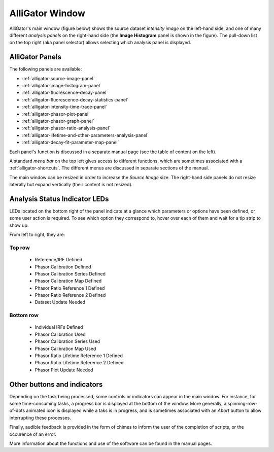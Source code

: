 .. _alligator-main-window:

AlliGator Window
==================

AlliGator's main window (figure below) shows the source dataset
*intensity image* on the left-hand side, and one of many different
*analysis panels* on the right-hand side (the **Image Histogram** 
panel is shown in the figure). The pull-down list on the top right
(aka panel selector) allows selecting which analysis panel is displayed.

.. image:: images/AlliGator-Main-Window.png
   :width: 100%
   
AlliGator Panels
----------------

The following panels are available:

- :ref:`alligator-source-image-panel`
- :ref:`alligator-image-histogram-panel`
- :ref:`alligator-fluorescence-decay-panel`
- :ref:`alligator-fluorescence-decay-statistics-panel`
- :ref:`alligator-intensity-time-trace-panel`
- :ref:`alligator-phasor-plot-panel`
- :ref:`alligator-phasor-graph-panel`
- :ref:`alligator-phasor-ratio-analysis-panel`
- :ref:`alligator-lifetime-and-other-parameters-analysis-panel`
- :ref:`alligator-decay-fit-parameter-map-panel`

Each panel's function is discussed in a separate manual page (see the table of 
content on the left).

A standard *menu bar* on the top left gives access to different functions, 
which are sometimes associated with a :ref:`alligator-shortcuts`. The different
menus are discussed in separate sections of the manual.

The main window can be resized in order to increase the *Source Image* size.
The right-hand side panels do not resize laterally but expand vertically (their 
content is not resized).

Analysis Status Indicator LEDs
------------------------------

LEDs located on the bottom right of the panel indicate at a glance which 
parameters or options have been defined, or some user action is required. 
To see which option they correspond to, hover over each of them and wait for a
tip strip to show up.

From left to right, they are:

Top row
+++++++

  + Reference/IRF Defined
  + Phasor Calibration Defined
  + Phasor Calibration Series Defined
  + Phasor Calibration Map Defined
  + Phasor Ratio Reference 1 Defined
  + Phasor Ratio Reference 2 Defined
  + Dataset Update Needed
  
Bottom row
++++++++++


  + Individual IRFs Defined
  + Phasor Calibration Used
  + Phasor Calibration Series Used
  + Phasor Calibration Map Used
  + Phasor Ratio Lifetime Reference 1 Defined
  + Phasor Ratio Lifetime Reference 2 Defined
  + Phasor Plot Update Needed

Other buttons and indicators
----------------------------

Depending on the task being processed, some controls or indicators can appear
in the main window. For instance, for some time-consuming tasks, a progress
bar is displayed at the bottom of the window. More generally, a 
spinning-row-of-dots animated icon is displayed while a taks is in progress, 
and is sometimes associated with an *Abort* button to allow interrupting these
processes.

Finally, audible feedback is provided in the form of chimes to inform the user 
of the completion of scripts, or the occurence of an error.

More information about the functions and use of the software can be found in 
the manual pages.